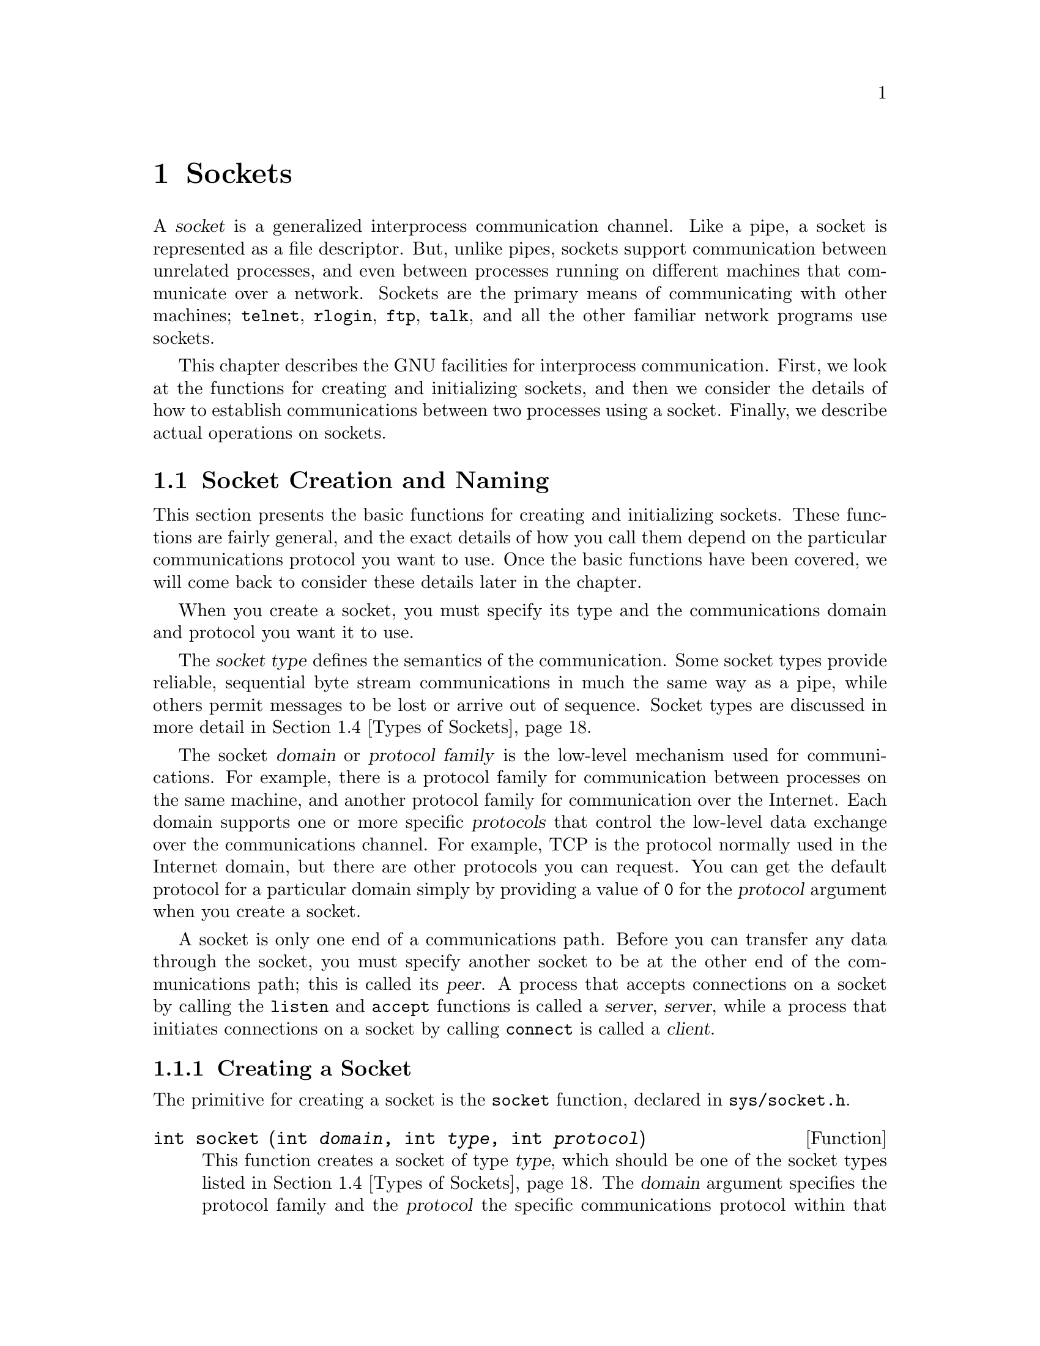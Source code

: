 @node Sockets, Low-Level Terminal Interface, Pipes and FIFOs, Top
@chapter Sockets

@cindex socket
@cindex interprocess communication, with sockets
A @dfn{socket} is a generalized interprocess communication channel.
Like a pipe, a socket is represented as a file descriptor.  But, unlike
pipes, sockets support communication between unrelated processes, and
even between processes running on different machines that communicate
over a network.  Sockets are the primary means of communicating with
other machines; @code{telnet}, @code{rlogin}, @code{ftp}, @code{talk},
and all the other familiar network programs use sockets.

This chapter describes the GNU facilities for interprocess
communication.  First, we look at the functions for creating and
initializing sockets, and then we consider the details of how to establish
communications between two processes using a socket.
Finally, we describe actual operations on sockets.

@menu
* Socket Creation and Naming::  Functions for creating and
                                 initializing sockets.
* Local Domain::		Details about the local (Unix) domain.
* Internet Domain::		Details about the Internet domain.
* Types of Sockets::		Different socket types have different
				 semantics for data transmission.
* Byte Stream Sockets::		Operations on sockets with connection
				  state.
* Datagram Socket Operations::	Operations on datagram sockets.
* Socket Options::		Miscellaneous low-level socket options.
@end menu


@node Socket Creation and Naming, Domains and Protocols,  , Sockets
@section Socket Creation and Naming

This section presents the basic functions for creating and initializing
sockets.  These functions are fairly general, and the exact details
of how you call them depend on the particular communications protocol
you want to use.  Once the basic functions have been covered, we will
come back to consider these details later in the chapter.

When you create a socket, you must specify its type and the
communications domain and protocol you want it to use.

@cindex socket type
@cindex type, of a socket
The @dfn{socket type} defines the semantics of the communication.
Some socket types provide reliable, sequential byte stream communications
in much the same way as a pipe, while others permit messages to be
lost or arrive out of sequence.  Socket types are discussed in more
detail in @ref{Types of Sockets}.

@cindex socket domain
@cindex domain, for socket
@cindex protocol family, for socket
@cindex socket protocol family
@cindex protocol, for socket
@cindex socket protocol
The socket @dfn{domain} or @dfn{protocol family} is the low-level
mechanism used for communications.  For example, there is a protocol
family for communication between processes on the same machine, and
another protocol family for communication over the Internet.  Each
domain supports one or more specific @dfn{protocols} that control the
low-level data exchange over the communications channel.  For example,
TCP is the protocol normally used in the Internet domain, but there are
other protocols you can request.  You can get the default protocol for
a particular domain simply by providing a value of @code{0} for the
@var{protocol} argument when you create a socket.

@cindex peer socket
@cindex server socket
@cindex client socket
A socket is only one end of a communications path.  Before you can
transfer any data through the socket, you must specify another socket to
be at the other end of the communications path; this is called its
@dfn{peer}.  A process that accepts connections on a socket by calling
the @code{listen} and @code{accept} functions is called a @dfn{server},
@dfn{server}, while a process that initiates connections on a socket
by calling @code{connect} is called a @dfn{client}.

@menu
* Creating a Socket::           How to open a socket.
* Closing a Socket::            How to close a socket.
* Socket Naming::               You must associate a name with a socket
				 before it can receive data.
* Socket Pairs::                These are created like pipes.
@end menu

@node Creating a Socket, Closing a Socket,  , Socket Creation and Naming
@subsection Creating a Socket
@cindex creating a socket
@cindex socket, creating
@cindex opening a socket

The primitive for creating a socket is the @code{socket} function,
declared in @file{sys/socket.h}.
@pindex sys/socket.h

@comment sys/socket.h
@comment BSD
@deftypefun int socket (int @var{domain}, int @var{type}, int @var{protocol})
This function creates a socket of type @var{type}, which should be one
of the socket types listed in @ref{Types of Sockets}.  The @var{domain}
argument specifies the protocol family and the @var{protocol} the
specific communications protocol within that family.  The specific values
you can provide for these arguments are discussed in the sections that
follow.

The return value from @code{socket} is the file descriptor for the new
socket, or @code{-1} in case of error.  The following @code{errno} error
conditions are defined for this function:

@table @code
@item EPROTONOSUPPORT
The @var{protocol} or @var{type} is not supported by the communications
protocol family @var{domain}.

@item EMFILE
The process already has too many file descriptors open.

@item ENFILE
The system already has too many file descriptors open.

@item EACCESS
The process does not have privilege to create a socket of the specified
@var{type} or @var{protocol}.

@item ENOBUFS
The system ran out of internal buffer space.
@end table

The file descriptor returned by the @code{socket} function supports both
read and write operations.  But, like pipes, sockets do not support file
positioning operations.
@end deftypefun

For examples of how to call the @code{socket} function, 
see @ref{The Local Domain} or @ref{Internet Socket Example}.


@node Closing a Socket, Socket Naming, Creating a Socket, Socket Creation and Naming
@subsection Closing a Socket
@cindex socket, closing
@cindex closing a socket
@cindex shutting down a socket

When you are finished using a socket, you can simply close its
file descriptor with @code{close}; see @ref{Opening and Closing Files}.
If there is still data waiting to be transmitted over the connection,
normally @code{close} tries to complete this transmission.  You
can control this behavior using the @code{SO_LINGER} socket option to
specify a timeout period; see @ref{Socket Options}.

You can also disable only read or only write operations on a socket by
calling @code{shutdown}.  This function is declared in
@file{sys/socket.h}.
@pindex sys/socket.h

@comment sys/socket.h
@comment BSD
@deftypefun int shutdown (int @var{filedes}, int @var{how})
The @code{shutdown} function shuts down communications over the socket 
@var{filedes}.  The @var{how} argument specifies what action to perform:

@table @code
@item 0
Disable further receive operations on this socket.

@item 1
Disable further send operations on this socket.

@item 2
Disable both receive and send operations.
@end table

The return value is @code{0} on success and @code{-1} on failure.  The
following @code{errno} error conditions are defined for this function:

@table @code
@item EBADF
The @var{filedes} is not a valid file descriptor.

@item ENOTSOCK
The @var{filedes} is not a socket.

@item ENOTCONN
The @var{filedes} is not connected.
@end table
@end deftypefun


@node Socket Naming, Socket Pairs, Closing a Socket, Socket Creation and Naming
@subsection Socket Naming

@cindex binding a name to a socket
@cindex socket name binding
When a socket is created with the @code{socket} function, it initially
has no name assigned to it.  If you want other processes to be able to
establish a connection to this socket, you must assign it a name.  This
process is called @dfn{binding} the name to the socket, and is performed
with the @code{bind} function.

Only sockets belonging to server processes need to be named.  You can
also call @code{bind} to establish the name of the socket on the client
side, but this is optional and usually pointless; a name is assigned
automatically when you connect to a server if you don't specify one
yourself.

The details of how sockets are named vary depending on the particular
domain of the socket.  @xref{Local Domain}, or @ref{Internet Domain},
for specific information.

Here are descriptions of the functions for setting or examining
the name of a socket.  The prototypes for these functions are in the
header file @file{sys/socket.h}.  For examples of how to use them,
see @ref{Local Domain} or @ref{Internet Socket Example}.
@pindex sys/socket.h

@comment sys/socket.h
@comment BSD
@deftypefun int bind (int @var{filedes}, struct sockaddr *@var{addr}, size_t @var{length})
The @code{bind} function assigns a name to the socket @var{filedes}.  The
@var{addr} and @var{length} arguments specify the name; the format of this
information depends on the socket domain.

The return value is @code{0} on success and @code{-1} on failure.  The
following @code{errno} error conditions are defined for this function:

@table @code
@item EBADF
The @var{filedes} argument is not a valid file descriptor.

@item ENOTSOCK
The @var{filedes} argument is not a socket.

@item EADDRNOTAVAIL
The specified address is not available on this machine.

@item EADDRINUSE
Some other socket is already using the specified address.

@item EINVAL
The @var{filedes} has already been bound to a name.

@item EACCESS
You do not have permission to access the requested address.
@end table

Additional conditions may be possible depending on the particular domain
of the socket.
@end deftypefun

@comment sys/socket.h
@comment BSD
@deftypefun int getsockname (int @var{filedes}, struct sockaddr *@var{addr}, size_t *@var{length_ptr})
The @code{getsockname} information returns information about the name
of the socket @var{filedes} in the locations specified by the @var{addr} 
and @var{length_ptr} arguments.  Note that the @var{length_ptr} is a pointer;
you should initialize it to be the allocation size of @var{addr}, and on
return it contains the actual size of the name.  Again, the format of the
information depends on the socket domain.  For a given domain, the length 
of the information is fixed, so normally an application program knows 
exactly how much space is needed.

The return value is @code{0} on success and @code{-1} on error.  The
following @code{errno} error conditions are defined for this function:

@table @code
@item EBADF
The @var{filedes} argument is not a valid file descriptor.

@item ENOTSOCK
The @var{filedes} argument is not a socket.

@item ENOBUFS
There are not enough internal buffers available for the operation.
@end table
@end deftypefun

@comment sys/socket.h
@comment BSD
@deftp {struct Type} sockaddr
Since the format of socket addresses varies depending on the domain of
the socket, the functions that deal with socket names treat them as a
byte vector prefixed with a code that identifies the format of the data
which follows.  In the function prototypes, this is declared as a
@code{struct sockaddr *}, but in actual practice there is a separate
@code{struct} type for each address family.  You just cast the pointer
as necessary.

The basic @code{struct sockaddr} type has the following members:

@table @code
@item unsigned short int sa_family
This is the socket address family, and identifies the format of the
data which follows.

@item char sa_data[14]
This is the actual socket address data.  
@end table
@end deftp

You can use these symbolic constants to identify the address family:

@comment sys/socket.h
@comment BSD
@deftypevr Macro int AF_UNSPEC
This is the unspecified address family.
@end deftypevr

@comment sys/socket.h
@comment GNU
@deftypevr Macro int AF_LOCAL
This is the address family for sockets in the local domain.  @xref{The
Local Domain}.

@strong{Incomplete:}  This isn't actually in the header file yet!!!
@end deftypevr

@comment sys/socket.h
@comment BSD
@deftypevr Macro int AF_UNIX
This is a synonym for @code{AF_LOCAL}.
@end deftypevr

@comment sys/socket.h
@comment BSD
@deftypevr Macro int AF_INET
This is the address family for sockets in the Internet domain.
@xref{Internet Domain}.
@end deftypevr

@strong{Incomplete:}  There are a bunch more of these.


@node Socket Pairs,  , Socket Naming, Socket Creation and Naming
@subsection Socket Pairs
@cindex creating a socket pair
@cindex socket pair
@cindex opening a socket pair

A @dfn{socket pair} consists of a pair of connected (but unnamed)
sockets.  It is very similar to a pipe and is used in much the same way.
Socket pairs are created with the @code{socketpair} function, declared
in @file{sys/socket.h}.  (Compare this function with the @code{pipe}
function; see @ref{Creating a Pipe}.)
@pindex sys/socket.h

@comment sys/socket.h
@comment BSD
@deftypefun int socketpair (int @var{domain}, int @var{type}, int @var{protocol}, int @var{filedes}@t{[2]})
This function creates a socket pair, returning the file descriptors in
@code{@var{filedes}[0]} and @code{@var{filedes}@t{[1]}}.  The socket pair
is a full-duplex communications channel, so that both reading and writing
may be performed at either end.

The @var{domain}, @var{type}, and @var{protocol} are interpreted as for
the @code{socket} function.  The @var{type} should be one of the socket
types listed in @ref{Types of Sockets}.  The @var{domain} argument
specifies the protocol family and the @var{protocol} the specific
communications protocol within that family.  These are discussed in
the sections that follow.

The @code{socketpair} function returns @code{0} on success and @code{-1}
on failure.  The following @code{errno} error conditions are defined
for this function:

@table @code
@item EMFILE
The process has too many file descriptors open.

@item EAFNOSUPPORT
The specified address family is not supported.

@item EPROTONOSUPPORT
The specified protocol is not supported.

@item EOPNOTSUPP
The specified protocol does not support the creation of socket pairs.
@end table

@strong{Incomplete:}  The BSD manual says socket pairs are only supported
in the local domain.  Is this true of the GNU system also?
@end deftypefun


@node Local Domain, Internet Domain, Domains and Protocols, Sockets
@section The Local Domain
@cindex local domain, for sockets

This section describes the details of the local domain, @code{PF_LOCAL}.

In the local domain, socket names are file names.  This allows processes
on hosts that share a common file system to communicate.  You can
specify any file name you want as the name of the socket, but you must
have write permission on the directory containing the file.  It's
typical to put these files in the @file{/tmp} directory.

@strong{Incomplete:}  Can you fiddle with file protections to restrict
access to the socket?

To create a socket in the local domain, use the macro @code{PF_LOCAL}
as the @var{domain} argument to @code{socket} or @code{socketpair}.
This macro is defined in @file{sys/socket.h}.
@pindex sys/socket.h

@comment sys/socket.h
@comment GNU
@deftypevr Macro int PF_LOCAL
This is the domain local to the host machine.

@strong{Incomplete:}  This isn't actually in the header file yet!!!
@end deftypevr

@comment sys/socket.h
@comment BSD
@deftypevr Macro int PF_UNIX
This is a synonym for @code{PF_LOCAL}.
@end deftypevr

The structure for specifying socket names in the local domain is
defined in the header file @file{sys/un.h}:
@pindex sys/un.h

@comment sys/un.h
@comment BSD
@deftp {struct Type} sockaddr_un
This structure is used to specify local domain socket addresses.  It has
the following members:

@table @code
@item short int sun_family
This identifies the address family or format of the socket address.  You
should assign a value of @code{AF_LOCAL} (or @code{AF_UNIX}) to this
member.  @xref{Socket Naming}.

@item char sun_path[108]
This is the file name to use.

@strong{Incomplete:}  Why is 108 a magic number?  RMS suggests making
this a zero-length array and tweaking the example following to use
@code{alloca} to allocate an appropriate amount of storage based on
the length of the filename.
@end table
@end deftp

The @var{length} parameter associated with socket names in the local
domain is computed as the sum of the size of the address family
component of the address structure, and the string length (@emph{not}
the allocation size!) of the file name string.

After you close a socket in the local domain, you should delete its name
from the file system.  Use @code{unlink} or @code{remove} to do this;
see @ref{Deleting Files}.  All socket names are deletd automatically
when the system is rebooted.

The local domain supports just one protocol, which is protocol number
@code{0}.

Here is an example showing how to create and name a socket in the local
domain.

@comment This example is from lsockserver.c.
@example
#include <sys/socket.h>
#include <stdio.h>
#include <sys/un.h>
#include <errno.h>
#include <stdlib.h>

int 
make_named_socket (const char *filename)
@{
  struct sockaddr_un name;
  int sock, status;
  size_t size;

  /* @r{Create the socket.} */
  
  sock = socket (PF_UNIX, SOCK_DGRAM, 0);
  if (sock < 0) @{
    perror ("socket");
    exit (EXIT_FAILURE);
  @}

  /* @r{Bind a name to the socket.} */

  name.sun_family = AF_LOCAL;
  strcpy (name.sun_path, filename);
  size = strlen (name.sun_path) + sizeof (name.sun_family);
  status = bind (sock, (struct sockaddr *)&name, size);
  if (size < 0) @{
    perror ("bind");
    exit (EXIT_FAILURE);
  @}

  return sock;
@}
@end example

@node Internet Domain, Types of Sockets, Local Domain, Sockets
@section The Internet Domain
@cindex Internet domain, for sockets

This section describes the details the protocols and socket naming
conventions used in the Internet domain, @code{PF_INET}.

To create a socket in the Internet domain, use the macro @code{PF_INET}
as the @var{domain} argument to @code{socket} or @code{socketpair}.
This macro is defined in @file{sys/socket.h}.
@pindex sys/socket.h

@comment sys/socket.h
@comment BSD
@deftypevr Macro int PF_INET
This is the Internet protocol (IP) family.
@end deftypevr

Establishing a socket connection in the Internet domain is more
complicated than doing so in the local domain.  You must do these
four things:

@itemize @bullet
@item
You must chose a communications protocol.  @xref{Protocols Database}.

@item
You must determine the address of the machine you want to connect to.
Internet addresses can be specified in several ways; these are discussed
in @ref{Internet Socket Naming}, @ref{Internet Host Addresses}, and
@ref{Hosts Database}.

@item
You must determine a port number for the server.  This is discussed in
@ref{Services Database}.

@item
You must ensure that the address and port number are represented in a
canonical format called @dfn{network byte order}.  @xref{Byte Order
Conversion}, for information about this.
@end itemize


@menu
* Protocols Database::          Selecting a communications protocol.
* Internet Socket Naming::      How socket names are specified in the
                                 Internet domain.
* Internet Host Addresses::     Hosts are assigned addresses that are
                                 numbers. 
* Hosts Database::              A host may also have a symbolic host name.
* Services Database::           Ports may also have symbolic names.
* Networks Database::           There is also a database for network names.
* Byte Order Conversion::       Different hosts may use different byte
                                 ordering conventions; you need to
                                 canonicalize host address and port
                                 numbers. 
* Internet Socket Example::     Putting it all together.
@end menu




@node Protocols Database, Internet Socket Naming,  , Internet Domain
@subsection Protocols Database
@cindex protocols database

The communications protocol used with a socket controls low-level
details of how data is exchanged.  For example, the protocol implements
things like checksums to detect errors in transmissions, and routing
instructions for messages.  Normal user programs have little reason to
mess with these details directly.

@cindex TCP (Internet protocol)
The default communications protocol for the Internet domain is TCP
(``transmission control protocol'').  This is adequate for just about
all normal purposes.  Unless you are trying to do something really
wizardly, just specify the default protocol @code{0} when you create the
socket, and don't bother with the rest of this section.  The other
protocols include things like IP, which is a lower-level interface, and
ICMP, which is used for error reporting.

@pindex /etc/protocols
Internet protocols are generally specified by a name instead of a
number.  The network protocols that a host knows about are stored in a
database.  This is usually either derived from the file
@file{/etc/protocols}, or it may be an equivalent provided by a name
server.  You look up the protocol number associated with a named
protocol in the database using the @code{getprotobyname} function.

Here are detailed descriptions of the utilities for accessing the
protocols database.  These are declared in @file{netdb.h}.
@pindex netdb.h

@comment netdb.h
@comment BSD
@deftp {struct Type} protoent
This data type is used to represent entries in the network protocols
database.  It has the following members:

@table @code
@item char *p_name
This is the official name of the protocol.

@item char **p_aliases
These are alternate names for the protocol, specified as an array of
strings.  The last element of the array is a null pointer.

@item int p_proto
This is the protocol number; use this member as the @var{protocol}
argument to @code{socket}.
@end table
@end deftp

You can use @code{getprotobyname} and @code{getprotobynumber} to search
the protocols database for a specific protocol.  The information is
returned in a statically-allocated structure; you must copy the
information if you need to save it across calls.

@comment netdb.h
@comment BSD
@deftypefun {struct protoent *} getprotobyname (const char *@var{name})
The @code{getprotobyname} function returns information about the network
protocol named @var{name}.  If the lookup fails, a null pointer is
returned.
@end deftypefun

@comment netdb.h
@comment BSD
@deftypefun {struct protoent *} getprotobynumber (int @var{protocol})
The @code{getprotobynumber} function returns information about the
network protocol with number @var{protocol}.  If the lookup fails, a
null pointer is returned.
@end deftypefun

You can also scan the whole protocols database one protocol at a time by
using @code{setprotoent}, @code{getprotoent}, and @code{endprotoent}.
Be careful in using these functions, because they are not reentrant.

@strong{Incomplete:}  I don't understand what the @var{stayopen}
flag really does.

@comment netdb.h
@comment BSD
@deftypefun void setprotoent (int @var{stayopen})
This function opens and rewinds the protocols database.  If the
@var{stayopen} argument is true, the database stays open after calls to
@code{getprotobyname} or @code{getprotobynumber}.
@end deftypefun

@comment netdb.h
@comment BSD
@deftypefun {struct protoent *} getprotoent (void)
This function returns the next entry in the protocols database.  A null
pointer is returned if there are no more entries.
@end deftypefun

@comment netdb.h
@comment BSD
@deftypefun void endprotoent (void)
This function closes the protocols database.
@end deftypefun


@node Internet Socket Naming, Internet Host Addresses, Protocols Database, Internet Domain
@subsection Internet Socket Naming

In the Internet domain, socket names are a triple consisting of a
protocol, a host address, and a port on that host.  The protocol is not
usually considered part of the name, and you specify it when creating
the socket rather than when you specify the rest of the name.  However,
it is part of the name in the sense that different different protocols
can use the same port numbers without colliding, and you have to be
careful to use the right protocol that the server is expecting.

The data type for representing socket addresses in the Internet domain
is defined in the header file @file{netinet/in.h}.
@pindex netinet/in.h

@comment netinet/in.h
@comment BSD
@deftp {struct Type} sockaddr_in
This is the data type used to represent socket addresses in the
Internet domain.  It has the following members:

@table @code
@item short int sin_family
This identifies the address family or format of the socket address.  You
should store the value of @code{AF_INET} in this member.  @xref{Socket Naming}.

@item unsigned short int sin_port
This is the port number.  @xref{Services Database}, for information about
what to put in this member.

@item struct in_addr sin_addr
This is the Internet address of the host machine.  @xref{Internet Host
Addresses}, and @ref{Hosts Database}, for information about how to
get a value to store here.
@end table
@end deftp

The @var{length} parameter associated with socket names in the Internet
domain is computed as @code{sizeof (struct sockaddr_in)}.


@node Internet Host Addresses, Hosts Database, Internet Socket Naming, Internet Domain
@subsection Internet Host Addresses

@cindex host address, Internet
@cindex Internet host address
The first step in building a socket name in the Internet domain is
determining the @dfn{host address}.  This is an identifier that
uniquely identifies a particular machine on the Internet.

Host addresses are represented internally as @code{struct in_addr}
objects, although in some situations an @code{unsigned long int} is also
used.  Unfortunately, the interfaces to the various functions for
manipulating addresses are not at all consistent about this.  You
can use @code{memcpy} to convert between the two representations, like
this:

@example
struct in_addr result;
unsigned long int source;
...
memcpy (&result, &source, sizeof (unsigned long int));
@end example

Externally, host addresses are specified as strings like
@samp{128.52.46.32}.  A machine normally also has a @dfn{host name} that is
a string; for example, @samp{churchy.gnu.ai.mit.edu}.  This section
discusses the numeric form of host addresses only.  To map a host name
onto an address, you need to call @code{gethostbyname}; this function is
discussed in @ref{Hosts Database}.

@cindex network number
@cindex local network address number
An Internet host address is a number containing of four bytes of data,
and consists of a @dfn{network number} and a @dfn{local network address
number} within that network.  Network numbers are registered with the
Network Information Center (NIC), and are divided into three
classes---A, B, and C.  The local network address numbers of individual
machines are registered with the administrator of the particular
network.

Class A networks have single-byte numbers in the range 0 to 127.  There
are only a small number of Class A networks, but they can each support a
very large number of hosts.  Medium-sized Class B networks have two-byte
numbers, with the first byte in the range 128 to 191.  Class C networks
are the smallest; they have three-byte numbers, with the first byte in
the range 192-255.  Thus, the first 1, 2, or 3 bytes of an Internet
address specifies a network.  The remaining bytes of the Internet
address specify the address within that network.

The Class A network 0 is reserved for broadcast to all networks.  In
addition, the host number 0 within each network is reserved for broadcast 
to all hosts in that network.

The Class A network 127 is reserved for loopback; you can always use
the Internet address @samp{127.0.0.1} to refer to the host machine.

Since a single machine can be a member of multiple networks, it can have
multiple Internet host addresses.  However, there is never supposed
to be more than one machine with the same host address.

@cindex standard dot notation, for Internet addresses
@cindex dot notation, for Internet addresses
There are four forms of the @dfn{standard numbers-and-dots notation} for
Internet addresses:

@table @code
@item @var{a}.@var{b}.@var{c}.@var{d}
This specifies all four bytes of the address individually.

@item @var{a}.@var{b}.@var{c}
The last part of the address, @var{c}, is interpreted as a 2-byte quantity.
This is useful for specifying host addresses in a Class B network with
network address number @code{@var{a}.@var{b}}.

@item @var{a}.@var{b}
The last part of the address, @var{c}, is interpreted as a 3-byte quantity.
This is useful for specifying host addresses in a Class A network with
network address number @var{a}.

@item @var{a}
If only one part is given, this corresponds directly to the host address
number.
@end table

Within each part of the address, the usual C conventions for specifying
the radix apply.  In other words, a leading @samp{0x} or @samp{0X} implies
hexadecimal radix; a leading @samp{0} implies octal; and otherwise decimal
radix is assumed.

The following basic definitions for Internet addresses appear in the
header file @file{netinet/in.h}:
@pindex netinet/in.h

@comment netinet/in.h
@comment BSD
@deftp {struct Type} in_addr
This is the data type representing an Internet host address.  You can
convert this structure type to a @code{unsigned long int} to get the
host address number.
@end deftp

@comment netinet/in.h
@comment BSD
@deftypevr Macro {unsigned long int} INADDR_ANY
This constant can be used instead of the address of the machine your are
running on; it says that any of the host addresses of the machine the
program is running on may be used by connection requests.  This special
constant saves you the trouble of looking up the address of your own
computer.
@end deftypevr

These additional functions for manipulating Internet addresses are
declared in @file{arpa/inet.h}:
@pindex arpa/inet.h

@comment arpa/inet.h
@comment BSD
@deftypefun {unsigned long int} inet_addr (const char *@var{name})
This function converts the address @var{name} from the standard
numbers-and-dots notation into a host address number.
@end deftypefun

@comment arpa/inet.h
@comment BSD
@deftypefun {unsigned long int} inet_network (const char *@var{name})
This function extracts the network address number from the address 
@var{name}, which is given in the standard numbers-and-dots notation.
@end deftypefun

@comment arpa/inet.h
@comment BSD
@deftypefun {char *} inet_ntoa (struct in_addr @var{addr})
This function converts the Internet address @var{addr} to a string in
the standard numbers-and-dots notation.  The return value is a pointer
into a statically-allocated buffer; this can be overwritten on
subsequent calls, so you should copy the data if you need to save it.
@end deftypefun

@comment arpa/inet.h
@comment BSD
@deftypefun {struct in_addr} inet_makeaddr (int @var{net}, int @var{lna})
This function makes an Internet host address by combining the 
network number @var{net} with the local network address number @var{lna}.
@end deftypefun

@comment arpa/inet.h
@comment BSD
@deftypefun int inet_lnaof (struct in_addr @var{addr})
This function returns the local network address number part of the Internet
host address @var{addr}.
@end deftypefun

@comment arpa/inet.h
@comment BSD
@deftypefun int inet_netof (struct in_addr @var{addr})
This function returns the network address number part of the Internet host
address @var{addr}.
@end deftypefun

All of the functions listed in this section represent Internet addresses
in network byte order, and network numbers and local network address
numbers in host byte order.  @xref{Byte Order Conversion}.


@node Hosts Database, Services Database, Internet Host Addresses, Internet Domain
@subsection Hosts Database
@cindex hosts database
@cindex converting host name to address
@cindex converting host address to name

Besides the standard numbers-and-dots notation for Internet addresses,
you can also refer to a host by a symbolic name.  The advantage of a
symbolic name is that it is usually easier to remember.  For example,
the machine with Internet address @samp{128.52.46.32} is also known as
@samp{churchy.gnu.ai.mit.edu}; and other machines in the @samp{gnu.ai.mit.edu}
domeain can reference it simply as @samp{churchy}.

@pindex /etc/hosts
Internally, the system uses a database to keep track of the mapping
between host names and host numbers.  This database is usually either
the file @file{/etc/hosts} or an equivalent provided by a name server.
The functions and other symbols for accessing this database are declared
in @file{netdb.h}.
@pindex netdb.h

@comment netdb.h
@comment BSD
@deftp {struct Type} hostent
This data type is used to represent an entry in the hosts database.  It
has the following members:

@table @code
@item char *h_name
This is the ``official'' name of the host.

@item char **h_aliases
These are alternative names for the host, represented as a null-terminated
vector of strings.

@item int h_addrtype
This is the host address type; its value is always @code{AF_INET}.
@xref{Socket Naming}.

@item int h_length
This is the length, in bytes, of each address.

@item char **h_addr_list
This is the vector of addresses for the host.  (Recall that the host
might be connected to multiple networks and have different addresses on
each one.)  The vector is terminated by a null pointer.

@item char *h_addr
This is a synonym for @code{h_addr_list[0]}; in other words, it is the
first host address.
@end table
@end deftp

As far as the host database is concerned, each address is just a block
of memory @code{h_length} bytes long.  But in other contexts there is an
implicit assumption that you can convert this to a @code{struct in_addr} or
a @code{unsigned long int}.  Host addresses in a @code{struct hostent}
structure are always given in network byte order; see @ref{Byte Order
Conversion}.

You can use @code{gethostbyname} or @code{gethostbyaddr} to search the
hosts database for information about a particular host.  The information
is returned in a statically-allocated structure; you must copy the
information if you need to save it across calls.

@comment netdb.h
@comment BSD
@deftypefun {struct hostent *} gethostbyname (const char *@var{name})
The @code{gethostbyname} function returns information about the host
named @var{name}.  If the lookup fails, a null pointer is returned.
@end deftypefun

@comment netdb.h
@comment BSD
@deftypefun {struct hostent *} gethostbyaddr (const char *@var{addr}, int @var{length}, int @var{type})
The @code{gethostbyaddr} function returns information about the host
with Internet address @var{addr}.  The @var{length} argument is the size
(in bytes) of the @var{addr}.  The @var{type} is the type of the
address; for an Internet address, specify a value of @code{AF_INET}.

If the lookup fails, a null pointer is returned.
@end deftypefun

@vindex h_errno
If the name lookup by @code{gethostbyname} or @code{gethostbyaddr}
fails, you can get more information about the specific error code by
looking at the value of the variable @code{h_errno}.  If your program
uses this variable, you need to declare it like this:

@example
extern int h_errno;
@end example

The value of @code{h_errno} can be one of the following symbolic constants:

@comment netdb.h
@comment BSD
@deftypevr Macro int HOST_NOT_FOUND
No such host is known.
@end deftypevr

@comment netdb.h
@comment BSD
@deftypevr Macro int TRY_AGAIN
This condition happens when the name server could not be contacted.
If you trying again later, the request may succeed.
@end deftypevr

@comment netdb.h
@comment BSD 
@deftypevr Macro int NO_RECOVERY 
A non-recoverable error occurred.
@end deftypevr

@comment netdb.h
@comment BSD
@deftypevr Macro int NO_ADDRESS
The host database contains an entry for the name, but it doesn't have an
associated Internet address.
@end deftypevr

@strong{Incomplete:} Is there some similar error-reporting mechanism
for the other server-based databases?  

You can also scan the entire hosts database one entry at a time using
@code{sethostent}, @code{gethostent}, and @code{endhostent}.  Be careful
in using these functions, because they are not reentrant.

@comment netdb.h
@comment BSD
@deftypefun void sethostent (int @var{stayopen})
This function opens and rewinds the hosts database.  If the
@var{stayopen} argument is true, the database stays open after calls to
@code{gethostbyname} or @code{gethostbyaddr}.
@end deftypefun

@comment netdb.h
@comment BSD
@deftypefun {struct hostent *} gethostent (void)
This function returns the next entry in the hosts database.  A null
pointer is returned if there are no more entries.
@end deftypefun

@comment netdb.h
@comment BSD
@deftypefun void endhostent (void)
This function closes the hosts database.
@end deftypefun


@node Services Database, Networks Database, Hosts Database, Internet Domain
@subsection Services Database
@cindex services database
@cindex converting service name to port number
@cindex converting port number to service name

Once you have figured out the address of the host you wish to talk to,
the next step is to figure out which specific port on that machine to
use.

Port numbers less than 1024 are reserved for ``well-known'' services,
such as the servers for @code{finger} and @code{telnet}.  Again, there
is a database that keeps track of these, and you can use the
@code{getservbyname} function to map a service name onto a port number.

Typically, only privileged system-level processes that are run
automatically are registered in the services database.  If you are
writing your own user-level server, you can simply choose an arbitrary
port number greater than or equal to 1024 for it to accept connections
on.  Avoiding conflicts with servers being run by other users is up to you.

There aren't any built-in protection mechanisms for controlling
access to ports; any process on any machine can make a connection to
your server.  If you want to restrict access to your server, you
should have it examine the addresses associated with connection requests
or implement some other handshaking or identification protocol.

@pindex /etc/services
The database that keeps track of ``well-known'' services is usually
either the file @file{/etc/services} or an equivalent from a name server.
You can use these utilities, declared in @file{netdb.h}, to access
the services database.
@pindex netdb.h

@comment netdb.h
@comment BSD
@deftp {struct Type} servent
This data type holds information about entries from the services database.
It has the following members:

@table @code
@item char *s_name
This is the ``official'' name of the service.

@item char **s_aliases
These are alternate names for the service, represented as an array of
strings.  A null pointer terminates the array.

@item int s_port
This is the port number for the service.  Port numbers are given in
network byte order; see @ref{Byte Order Conversion}.

@item char *s_proto
This is the name of the protocol to use with this service.
@xref{Protocols Database}.
@end table
@end deftp

To get information about a particular service, use the
@code{getservbyname} or @code{getservbyport} functions.  The information
is returned in a statically-allocated structure; you must copy the
information if you need to save it across calls.

@comment netdb.h
@comment BSD
@deftypefun {struct servent *} getservbyname (const char *@var{name}, const char *@var{proto})
The @code{getservbyname} function returns information about the service
named @var{name} using protocol @var{proto}.  If the lookup fails, a
null pointer is returned.
@end deftypefun

@comment netdb.h
@comment BSD
@deftypefun {struct servent *} getservbyport (int @var{port}, const char *@var{proto})
The @code{getservbyport} function returns information about the service
at port @var{port} using protocol @var{proto}.  If the lookup fails, a
null pointer is returned.
@end deftypefun

You can also scan the services database using @code{setservent},
@code{getservent}, and @code{endservent}.  Be careful in using these
functions, because they are not reentrant.

@comment netdb.h
@comment BSD
@deftypefun void setservent (int @var{stayopen})
This function opens and rewinds the services database.  If the
@var{stayopen} argument is true, the database stays open after calls to
@code{getservbyname} or @code{getservbyport}.
@end deftypefun

@comment netdb.h
@comment BSD
@deftypefun {struct servent *} getservent (void)
This function returns the next entry in the services database.  A null
pointer is returned if there are no more entries.
@end deftypefun

@comment netdb.h
@comment BSD
@deftypefun void endservent (void)
This function closes the services database.
@end deftypefun


@node Networks Database, Byte Order Conversion, Services Database, Internet Domain
@subsection Networks Database
@cindex networks database
@cindex converting network number to network name
@cindex converting network name to network number

@pindex /etc/networks
There is also a database that keeps track of all the known networks.
This is usually either the file @file{/etc/networks} or an equivalent
from a name server.  You usually don't have to worry about the networks
database to write a program that uses sockets; the information is
presented here for completeness only.

The following utilities for accessing the networks database are declared
in @file{netdb.h}.  
@pindex netdb.h

@comment netdb.h
@comment BSD
@deftp {struct Type} netent
This data type is used to represent information about entries in the
networks database.  It has the following members:

@table @code
@item char *n_name
This is the ``official'' name of the network.

@item char **n_aliases
These are alternative names for the network, represented as a vector
of strings.  A null pointer terminates the array.

@item int n_addrtype
This is the type of the network number; this is always equal to
@code{AF_INET} for Internet networks.

@item unsigned long int n_net
This is the network number.  Network numbers are returned in host
byte order; see @ref{Byte Order Conversion}.
@end table
@end deftp

Use the @code{getnetbyname} or @code{getnetbyaddr} functions to search
the networks database for information about a specific network.  The
information is returned in a statically-allocated structure; you must
copy the information if you need to save it.

@comment netdb.h
@comment BSD
@deftypefun {struct netent *} getnetbyname (const char *@var{name})
The @code{getnetbyname} function returns information about the network
named @var{name}.  If the lookup fails, a null pointer is returned.
@end deftypefun

@comment netdb.h
@comment BSD
@deftypefun {struct netent *} getnetbyaddr (long @var{net}, int @var{type})
The @code{getnetbyaddr} function returns information about the network
of type @var{type} with number @var{net}.  You should specify a value of
@code{AF_INET} for the @var{type} argument for Internet networks.  

If the lookup fails, a null pointer is returned.
@end deftypefun

You can also scan the networks database using @code{setnetent},
@code{getnetent}, and @code{endnetent}.  Be careful in using these
functions, because they are not reentrant.

@comment netdb.h
@comment BSD
@deftypefun void setnetent (int @var{stayopen})
This function opens and rewinds the networks database.  If the
@var{stayopen} argument is true, the database stays open after calls to
@code{getnetbyname} or @code{getnetbyaddr}.
@end deftypefun

@comment netdb.h
@comment BSD
@deftypefun {struct netent *} getnetent (void)
This function returns the next entry in the networks database.  A null
pointer is returned if there are no more entries.
@end deftypefun

@comment netdb.h
@comment BSD
@deftypefun void endnetent (void)
This function closes the networks database.
@end deftypefun


@node Byte Order Conversion, Internet Socket Example, Networks Database, Internet Domain
@subsection Byte Order Conversion
@cindex byte order conversion, for socket
@cindex converting byte order

@cindex network byte order
Finally, there is one more wrinkle: different kinds of computers use
different conventions for the ordering of bytes within a word.  Some
computers put the most significant byte within a word first (this is
called ``big-endian'' order), and others put it last (``little-endian''
order).  In a networked environment, it's possible that the two ends of
a socket connection may be running on different machines that use
different byte-ordering conventions.  In order to prevent confusion,
everyone must use a canonical byte ordering for data transmitted over
the network.  This is referred to as the @dfn{network byte order}.

When establishing an Internet socket connection, you must make sure that
the byte ordering of the data in the @code{sin_port} and @code{sin_addr}
members of the @code{sockaddr_in} structure are represented in the
network byte order.  If you are encoding integer data in the messages
sent through the socket, you should convert this to network byte order
too.  If you don't do this, your program may fail when running on or
talking to other kinds of machines.

If you use @code{getservbyname} and @code{gethostbyname} or
@code{inet_addr} to get the port number and host address, the values are
already in the network byte order, and you can copy them directly into
the @code{sockaddr_in} structure.

Otherwise, you have to convert the values explicitly.  Use
@code{htons} and @code{ntohs} to convert values for the @code{sin_port}
member.  Use @code{htonl} and @code{ntohl} to convert values for the
@code{sin_addr} member.  (Remember, @code{struct in_addr} is equivalent
to @code{unsigned long int}.)  These functions are declared in
@file{netinet/in.h}.
@pindex netinet/in.h

@comment netinet/in.h
@comment BSD
@deftypefun {unsigned short int} htons (unsigned short int @var{hostshort})
This function converts the @code{short} integer @var{hostshort} from
host byte order to network byte order.
@end deftypefun

@comment netinet/in.h
@comment BSD
@deftypefun {unsigned short int} ntohs (unsigned short int @var{netshort})
This function converts the @code{short} integer @var{netshort} from
network byte order to host byte order.
@end deftypefun

@comment netinet/in.h
@comment BSD
@deftypefun {unsigned long int} htonl (unsigned long int @var{hostlong})
This function converts the @code{long} integer @var{hostlong} from
host byte order to network byte order.
@end deftypefun

@comment netinet/in.h
@comment BSD
@deftypefun {unsigned long int} ntohl (unsigned long int @var{netlong})
This function converts the @code{long} integer @var{netlong} from
network byte order to host byte order.
@end deftypefun

@node Internet Socket Example,  , Byte Order Conversion, Internet Domain
@subsection Internet Socket Example

Here is an example showing how to create and name a socket in the
Internet domain.  Since the newly created socket exists on the local
machine that the program is running on, this example uses @code{INADDR_ANY}
as the host address.

@comment This example is from isockserver.c.
@example
#include <sys/socket.h>
#include <netdb.h>
#include <netinet/in.h>
#include <sys/types.h>
#include <stdio.h>
#include <errno.h>
#include <stdlib.h>

int 
make_socket (unsigned short int port)
@{
  int sock, status;
  struct sockaddr_in name;
  unsigned long int addr;

  /* @r{Create the socket.} */
  sock = socket (PF_INET, SOCK_STREAM, 0);
  if (sock < 0) @{
    perror ("socket");
    exit (EXIT_FAILURE);
  @}

  /* @r{Give the socket a name.} */
  name.sin_family = AF_INET;
  name.sin_port = htons (port);
  addr = htonl (INADDR_ANY);
  memcpy (&name.sin_addr, &addr, sizeof (addr));
  status = bind (sock, (struct sockaddr *)&name, sizeof (name));
  if (status < 0) @{
    perror ("bind");
    exit (EXIT_FAILURE);
  @}

  return sock;
@}
@end example

Here is another example, showing how you can fill in a @code{sockaddr_in}
structure, given a host name string and a port number:

@comment This example is from isockclient.c.
@example
void 
init_sockaddr (struct sockaddr_in *name, const char *hostname,
	                 unsigned short int port)
@{
  struct hostent *hostinfo;

  name->sin_family = AF_INET;
  name->sin_port = htons (PORT);
  hostinfo = gethostbyname (SERVERHOST);
  if (!hostinfo) @{
    fprintf (stderr, "Unknown host %s.\n", SERVERHOST);
    exit (EXIT_FAILURE);
  @}
  memcpy (&name->sin_addr, hostinfo->h_addr, sizeof (unsigned long int));
@}
@end example


@node Types of Sockets, Byte Stream Sockets, Internet Domain, Sockets
@section Types of Sockets

The GNU library includes support for several different kinds of sockets,
each with different characteristics.  This section describes the
supported socket types.  The symbolic constants listed here are
defined in @file{sys/socket.h}.
@pindex sys/socket.h

Each socket type has a number of attributes that characterize it.

@itemize @bullet
@cindex datagram
@item
Data may be organized as a byte stream, or as a @dfn{datagram} or
message packet.  In the latter case, record boundaries between
messages are preserved.

@item
The socket may maintain a connection to one particular peer socket, or
messages may be addressed individually.

@item
Lost messages or messages received with errors may be retransmitted
automatically, or simply ignored.  

@item
Messages may be guaranteed to arrive in sequence, or permitted to
arrive out of order or be duplicated.
@end itemize

@comment sys/socket.h
@comment BSD
@deftypevr Macro int SOCK_STREAM
The @code{SOCK_STREAM} socket type is similar to a pipe; it provides
a byte stream based communications channel with connection state
and reliable, sequential transmission of messages.

Operations on this type of stream are covered in detail in @ref{Byte
Stream Socket Operations}.
@end deftypevr

@comment sys/socket.h
@comment BSD
@deftypevr Macro int SOCK_DGRAM
The @code{SOCK_DGRAM} socket type is used for sending
individually-addressed datagrams.  That is, it has no connection state.
This kind of socket does not guarantee reliable or sequential
transmission of messages.  It is typically used in situations where it
is acceptible to simply resend the message if no response is seen in a
reasonable amount of time.

@ref{Datagram Socket Operations}, contains detailed information about
how to use sockets of this type.
@end deftypevr

@comment sys/socket.h
@comment BSD
@deftypevr Macro int SOCK_SEQPACKET
This is a socket type with connection state similar to
@code{SOCK_STREAM}, except that messages are sent as datagrams or
packets rather than as individual bytes.  A program that receives data
over a @code{SOCK_SEQPACKET} socket should be prepared to read the
entire message packet in a single call to @code{read}; if it only reads
part of the message, the remainder of the message is simply discarded
instead of being available for subsequent calls to @code{read}.

This socket type may not be supported by all protocols.
@end deftypevr

@comment sys/socket.h
@comment BSD
@deftypevr Macro int SOCK_RDM
This is a socket type without connection state similar to
@code{SOCK_DGRAM}, except that reliable delivery of datagrams is
guaranteed.  This socket type may not be supported by all protocols.
@end deftypevr

@comment sys/socket.h
@comment BSD
@deftypevr Macro int SOCK_RAW
This socket type provides access to internal network protocols and
interfaces.  Ordinary user programs usually have no need to use this
socket type.
@end deftypevr


@node Byte Stream Sockets, Datagram Socket Operations, Types of Sockets, Sockets
@section Byte Stream Socket Operations
@cindex byte stream socket

This section describes operations on sockets that have connection state, 
such as @code{SOCK_STREAM} and @code{SOCK_SEQPACKET} sockets.

@iftex
@itemize @bullet
@item
@ref{Initiating a Connection}, describes what the client program must
do to initiate a connection with a server.

@item
@ref{Accepting Connections}, describes what the server program must
do to wait for and act upon connection requests from clients.

@item
@ref{Transferring Data}, describes how data is transferred through the
connected socket.
@end itemize
@end iftex

@menu
* Initiating a Connection::       What the client program must do.
* Accepting Connections::         What the server program must do.
* Transferring Data::             How to send and receive data.
* Byte Stream Socket Example::    An example program: communications over a 
                                   byte stream socket in the Internet domain.
* Out-of-Band Data::              This is an advanced feature.
@end menu

@node Initiating a Connection
@subsection Initiating a Connection
@cindex connecting a socket
@cindex socket, connecting
@cindex socket, initiating a connection
@cindex socket, client actions

Before two processes can exchange data through a socket, they must
establish a connection.  One process acts as a server and waits for
connections; the other process acts as the client and initiates the
connection by calling the @code{connect} function.  Let's first consider
what the client program must do.

@comment sys/socket.h
@comment BSD
@deftypefun int connect (int @var{filedes}, struct sockaddr *@var{addr}, size_t @var{length})
The @code{connect} function initiates a connection from the socket with
file descriptor @var{filedes} to the socket whose address is specified
by the @var{addr} and @var{length} arguments.  (This socket is typically
on another machine, and it must be already set up as a server.)
@xref{Socket Naming}, for information about how these arguments are
interpreted.

Normally, @code{connect} blocks until the server has responded to the
request.  You can set nonblocking mode on the socket @var{filedes} to
change this.

The normal return value from @code{connect} is @code{0}.  If an error
occurs, @code{connect} returns @code{-1}.  The following @code{errno}
error conditions are defined for this function:

@table @code
@item EBADF
The socket @var{filedes} is not a valid file descriptor.

@item ENOTSOCK
The socket @var{filedes} is not a socket.

@item EADDRNOTAVAIL
The specified address is not available on the remote machine.

@item EAFNOSUPPORT
The address family of the @var{addr} is not supported by this socket.

@item EISCONN
The socket @var{filedes} is already connected.

@item ETIMEDOUT
The attempt to establish the connection timed out.

@item ECONNREFUSED
The server has actively refused to establish the connection.

@item ENETUNREACH
The network of the given @var{addr} isn't reachable from this host.

@item EADDRINUSE
The socket address of the given @var{addr} is already in use.

@item EINPROGRESS
The socket @var{filedes} is non-blocking and the connection could not be
established immediately.

@item EALREADY
The socket @var{filedes} is non-blocking and already has a pending
connection in progress.
@end table
@end deftypefun


@node Accepting Connections
@subsection Accepting Connections
@cindex socket, accepting connections
@cindex socket, server actions

Now let us consider what the server process must do to accept
connections on a socket.  This involves the use of the @code{listen}
function to enable connection requests on the socket, and the
@code{accept} function to act upon a request.

A socket that has been established as a server can accept connection
requests from multiple clients.  Each connection is assigned a separate
file descriptor by the @code{accept} function.

The number of pending connection requests on a server socket is finite.
If connection requests arrive from clients faster than the server can
act upon them, the queue can fill up and additional requests are refused
with a @code{ECONNREFUSED} error.  You can specify the maximum length of
this queue as an argument to the @code{listen} function, although the
system may also impose its own internal limit on the length of this
queue.


@comment sys/socket.h
@comment BSD
@deftypefun int listen (int @var{filedes}, unsigned int @var{n})
The @code{listen} function enables the socket @var{filedes} to
accept connections, thus making it a server socket.

The argument @var{n} specifies the length of the queue for pending
connections.

The @code{listen} function returns @code{0} on success and @code{-1}
on failure.  The following @code{errno} error conditions are defined
for this function:

@table @code
@item EBADF
The argument @var{filedes} is not a valid file descriptor.

@item ENOTSOCK
The argument @var{filedes} is not a socket.

@item EOPNOTSUPP
The socket @var{filedes} does not support this operation.
@end table
@end deftypefun

@comment sys/socket.h
@comment BSD
@deftypefun int accept (int @var{filedes}, struct sockaddr *@var{addr}, size_t *@var{length_ptr})
This function is used to accept a connection request on the server
socket @var{filedes}.

The @code{accept} function blocks the calling process if there
are no connections pending, unless the socket @var{filedes} has
nonblocking mode set.  @xref{File Status Flags}.

The @var{sockaddr} and @var{length_ptr} arguments are used to return
information about the name of the client socket that initiated the
connection.  @xref{Socket Naming}, for information about the format of
the information.

The normal return value from @code{accept} is a newly allocated file
descriptor that refers to the connection; you should use this file
descriptor for transferring data.  The original socket @var{filedes}
remains open, and you can pass it to @code{accept} again to make further
connections.  

If an error occurs, @code{accept} returns @code{-1}.  The following
@code{errno} error conditions are defined for this function:

@table @code
@item EBADF
The @var{filedes} argument is not a valid file descriptor.

@item ENOTSOCK
The @var{filedes} argument is not a socket.

@item EOPNOTSUPP
The @var{filedes} does not support this operation.

@item EWOULDBLOCK
The @var{filedes} has nonblocking mode set, and there are no pending
connections immediately available.
@end table
@end deftypefun

@comment sys/socket.h
@comment BSD
@deftypefun int getpeername (int @var{filedes}, struct sockaddr *@var{addr}, size_t *@var{length_ptr})
The @code{getpeername} function returns the address of the peer socket
connected to the socket @var{filedes}, storing the data in the locations
pointed at by the @var{addr} and @var{length_ptr} arguments.
@xref{Socket Naming}, for information about the format of this
information.

The return value is @code{0} on success and @code{-1} on error.  The
following @code{errno} error conditions are defined for this function:

@table @code
@item EBADF
The argument @var{filedes} is not a valid file descriptor.

@item ENOTSOCK
The argument @var{filedes} is not a socket.

@item ENOTCONN
The socket @var{filedes} is not connected.

@item ENOBUFS
There are not enough internal buffers available.
@end table
@end deftypefun


@node Transferring Data, Byte Stream Socket Example, Establishing a Connection, Byte Stream Sockets
@subsection Transferring Data
@cindex reading from a socket
@cindex writing to a socket

Once a socket has been connected to a peer, you can use the ordinary
@code{read} and @code{write} operations (@pxref{I/O Primitives}) to
transfer data.  A socket is a two-way communications channel, so read
and write operations can be performed at either end.

There are also some I/O modes that are specific to socket operations.
In order to specify these modes, you must use the @code{recv} and
@code{send} functions instead of the more generic @code{read} and
@code{write} functions.  The @code{recv} and @code{send} functions take
an additional argument which you can use to specify various flags to
control the special I/O modes.  For example, you can specify the
@code{MSG_OOB} flag to read or write out-of-band data, the
@code{MSG_PEEK} flag to peek at input, or the @code{MSG_DONTROUTE} flag
to control inclusing of routing information on output.  The prototypes
for these functions are in the header file @file{sys/socket.h}.
@pindex sys/socket.h

@comment sys/socket.h
@comment BSD
@deftypefun int send (int @var{filedes}, void *@var{buffer}, size_t @var{size}, int @var{flags})
The @code{send} function is like @code{write}, but with the additional
flags @var{flags}.  The possible values of the @var{flags} are described
below.

This function returns the number of bytes transmitted, or @code{-1} on
failure.  Note, however, that a successful return value merely indicates
that the message has been sent without error, not necessarily that it
has been received without error.

The following @code{errno} error conditions are defined for this function:

@table @code
@item EBADF
The @var{filedes} argument is not a valid file descriptor.

@item ENOTSOCK
The @var{filedes} argument is not a socket.

@item EMSGSIZE
The socket type requires that the message be sent atomically, but the
message is too large for this to be possible.

@item EWOULDBLOCK
Nonblocking mode has been set on the socket, and the write operation
would block.  (Normally @code{send} blocks until the operation can be
completed.)

@item ENOBUFS
There is not enough internal buffer space available.
@end table
@end deftypefun

@comment sys/socket.h
@comment BSD
@deftypefun int recv (int @var{filedes}, void *@var{buffer}, size_t @var{size}, int @var{flags})
The @code{recv} function is like @code{read}, but with the additional
flags @var{flags}.  The possible values of the @var{flags} are described
below.

This function returns the number of bytes received, or @code{-1} on failure.
The following @code{errno} error conditions are defined for this function:

@table @code
@item EBADF
The @var{filedes} argument is not a valid file descriptor.

@item ENOTSOCK
The @var{filedes} argument is not a socket.

@item EWOULDBLOCK
Nonblocking mode has been set on the socket, and the read operation
would block.  (Normally, @code{recv} blocks until there is input available
to be read.)

@item EINTR
The operation was interrupted by a signal before any data was read.
@end table
@end deftypefun

The @var{flags} argument to these functions is a bit mask.  You can
bitwise-OR the values of the following macros together to obtain a
value for this argument.

@comment sys/socket.h
@comment BSD
@deftypevr Macro int MSG_OOB
Send or receive out-of-band data.  @xref{Out-of-Band Data}.
@end deftypevr

@comment sys/socket.h
@comment BSD
@deftypevr Macro int MSG_PEEK
Look at the data but don't remove it from the input queue.  This is
only useful on read operations.
@end deftypevr

@comment sys/socket.h
@comment BSD
@deftypevr Macro int MSG_DONTROUTE
Don't include routing information in the message.  This is only useful
on write operations, and is generally only of interest for diagnostic or
routing programs.
@end deftypevr

@node Byte Stream Socket Example, Out-of-Band Data, Transferring Data, Byte Stream Sockets
@subsection Byte Stream Socket Example

Here are a set of example programs that show communications over a 
byte stream socket in the Internet domain.  These programs use the
@code{make_socket} and @code{init_sockaddr} functions that were presented
in @ref{Internet Socket Example} to set up the socket names.

First, here is the client program.  It doesn't do anything particularly
interesting once it has connected to the server; it just sends a text
string to the server and exits.

@comment This example is from isockclient.c.
@example
#include <sys/socket.h>
#include <netdb.h>
#include <netinet/in.h>
#include <sys/types.h>
#include <stdio.h>
#include <errno.h>
#include <stdlib.h>


#define PORT 2222
#define MESSAGE "Yow!!! Are we having fun yet?!?"
#define SERVERHOST "churchy.gnu.ai.mit.edu"


void 
write_to_server (int filedes)
@{
  int nbytes;

  nbytes = write (filedes, MESSAGE, strlen (MESSAGE) + 1);
  if (nbytes < 0) @{
    perror ("write");
    exit (EXIT_FAILURE);
  @}
@}


void 
main (void)
@{
  int sock;
  int status;
  struct sockaddr_in servername;

  /* @r{Create the socket.}  */
  sock = socket (PF_INET, SOCK_STREAM, 0);
  if (sock < 0) @{
    perror ("socket (client)");
    exit (EXIT_FAILURE);
  @}

  /* @r{Connect to the server.}  */
  init_sockaddr (&servername, SERVERHOST, PORT);
  status = connect (sock, (struct sockaddr *) &servername,
                    sizeof (servername));
  if (status < 0) @{
    perror ("connect (client)");
    exit (EXIT_FAILURE);
  @}

  /* @r{Send data to the server.} */
  write_to_server (sock);
  close (sock);
  exit (EXIT_SUCCESS);
@}
@end example

The server end is much more complicated.  Since we want to allow
multiple clients to be connected to the server at the same time, it
would be incorrect to wait for input from a single client by simply
calling @code{read} or @code{recv}.  Instead, the right thing to do is
to use @code{select} (described in @ref{Waiting for I/O}) to wait for
input on all of the open sockets.  This also allows the server to deal
with additional connection requests.

Again, this particular program doesn't do anything very exciting once it
has gotten a message from a client.  It does close the socket for that
client when it detects and end-of-file condition (resulting from the
client shutting down its end of the connection).

@comment This example is isockserver.c.
@example
#include <sys/socket.h>
#include <netdb.h>
#include <netinet/in.h>
#include <sys/types.h>
#include <stdio.h>
#include <errno.h>
#include <stdlib.h>

#define PORT 2222
#define MAXMSG 512

int read_from_client (int filedes)
@{
  char buffer[MAXMSG];
  int nbytes;

  nbytes = read (filedes, buffer, MAXMSG);
  if (nbytes < 0) @{
    /* @r{Read error.} */
    perror ("read");
    exit (EXIT_FAILURE);
  @}
  else if (nbytes == 0) @{
    /* @r{End-of-file.} */
    return -1;
  @}
  else @{
    /* @r{Data read.} */
    fprintf (stderr, "Server:  got message: %s\n", buffer);
    return 0;
  @}
@}


void main (void)
@{
  int sock;
  int status;
  fd_set active_fd_set, read_fd_set;
  int i;
  struct sockaddr_in clientname;
  size_t size;

  /* @r{Create the socket and set it up to accept connections.} */
  sock = make_socket (PORT);
  status = listen (sock, 1);
  if (status < 0) @{
    perror ("listen");
    exit (EXIT_FAILURE);
  @}

  /* @r{Initialize the set of active sockets.} */
  FD_ZERO (&active_fd_set);
  FD_SET (sock, &active_fd_set);

  while (1) @{
    /* @r{Block until input arrives on one or more active sockets.} */
    memcpy (&read_fd_set, &active_fd_set, sizeof (active_fd_set));
    status = select (FD_SETSIZE, &read_fd_set, NULL, NULL, NULL);
    if (status < 0) @{
      perror ("select");
      exit (EXIT_FAILURE);
    @}
    /* @r{Service all the sockets with input pending.} */
    for (i=0; i<FD_SETSIZE; i++)  @{
      if (FD_ISSET (i, &read_fd_set)) @{

        /* @r{Connection request on original socket.} */
        if (i == sock) @{
          size = sizeof (clientname);
          status = accept (sock, (struct sockaddr *)&clientname, &size);
          if (status < 0) @{
            perror ("accept");
            exit (EXIT_FAILURE);
          @}
          fprintf (stderr, "Server: connection from host %s, port %d.\n",
                   inet_ntoa (clientname.sin_addr),
                   ntohs (clientname.sin_port));
          FD_SET (status, &active_fd_set);
        @}

        /* @r{Data arriving on an already-connected socket.} */
        else @{
          if (read_from_client (i) < 0) @{
            close (i);
            FD_CLR (i, &active_fd_set);
          @}
        @}
      @}
    @}
  @}
@}
@end example


@node Out-of-Band Data,  , Byte Stream Socket Example, Byte Stream Sockets
@subsection Out-of-Band Data

@cindex out-of-band data
@cindex urgent socket condition
Streams of type @code{SOCK_STREAM} support the concept of
@dfn{out-of-band} data that is transmitted with higher priority than
ordinary data.  Out-of-band data is typically used to flag exceptional
conditions.

When out-of-band data has been received by or is on its way to a socket,
a @code{SIGURG} signal is sent to the owner process or process group of
the socket.  You establish this using the @code{F_SETOWN} command to the
@code{fcntl} function; see @ref{Interrupt Input}.  You can establish a
handler for this signal, as described in @ref{Signal Handling}.

Alternatively, you can get synchronous notification of pending
out-of-band data by using the @code{select} function to wait for an
exceptional condition on the socket.  @xref{Waiting for I/O}, for more
information about @code{select}.

@strong{Incomplete:} This next paragraph needs clarification.

Receiving a @code{SIGURG} signal only means that out-of-band data is
pending, not that it has arrived.  If you try to read the out-of-band
data with @code{recv} when it has not yet arrived, it fails with a
@code{EWOULDBLOCK} error.  You may even need to read some of the in-band
data to empty out internal buffers before the out-of-band data can be
delivered.


@node Datagram Socket Operations, Socket Options, Byte Stream Sockets, Sockets
@section Datagram Socket Operations
@cindex datagram socket
This section describes functions for sending messages on datagram
sockets (type @code{SOCK_DGRAM}).  Unlike the byte stream sockets
discussed in @ref{Byte Stream Sockets}, these sockets do
not support any notion of connection state.  Instead, each message
is addressed individually.

The @code{listen} and @code{accept} functions cannot be used on datagram
sockets.  You can call @code{connect} on a datagram socket, but this
only affects the local state of the socket.  It remembers the specified
address as the default for any further data transmission on the socket.
You can remove the connection by calling @code{connect} again and
specifying an address family of @code{AF_UNSPEC} in the @var{addr}
argument.  @xref{Initiating a Connection}, for more information about
the @code{connect} function.

@menu
* Transmitting Datagrams::      Functions for sending and receiving
                                 messages on a datagram socket.
* Datagram Socket Example::     An example program: messages sent over a
                                 datagram stream in the local domain.
@end menu

@node Transmitting Datagrams, Datagram Socket Example,  , Datagram Socket Operations
@subsection Transmitting Datagrams
@cindex sending a datagram
@cindex receiving a datagram
@cindex transmitting datagrams
@cindex datagrams, transmitting

The normal way of sending data on an unconnected datagram socket is
by using the @code{sendto} function.  The @code{recvfrom} function 
reads data from an unconnected datagram socket.  Both of these functions
are declared in @file{sys/socket.h}.
@pindex sys/socket.h

@comment sys/socket.h
@comment BSD
@deftypefun int sendto (int @var{filedes}, void *@var{buffer}. size_t @var{size}, int @var{flags}, struct sockaddr *@var{addr}, size_t @var{length})
The @code{sendto} function transmits the data in the @var{buffer}
through the socket @var{filedes} to the target socket named by the
@var{addr} and @var{length} arguments.  The @var{size} argument
specifies the number of bytes to be transmitted.

The @var{flags} are interpreted the same way as for @code{send};
see @ref{Transferring Data}.  The return value and error conditions are
also the same as for @code{send}.
@end deftypefun

@comment sys/socket.h
@comment BSD
@deftypefun int recvfrom (int @var{filedes}, void *@var{buffer}. size_t @var{size}, int @var{flags}, struct sockaddr *@var{addr}, size_t *@var{length_ptr})
The @code{recvfrom} function reads data from the socket @var{filedes} into
the buffer @var{buffer}.  The @var{size} argument specifies the maximum
number of bytes to be read.

The @var{addr} and @var{length_ptr} arguments are used to return information
about the peer socket that sent the information.  @xref{Socket Naming}.
You can specify a null pointer as the @var{addr} argument if you are not
interested in this information.

The @var{flags} are interpreted the same way as for @code{recv};
see @ref{Transferring Data}.  The return value and error conditions are
also the same as for @code{recv}.
@end deftypefun

@ignore
@strong{Incomplete:}  I am not sure what this is for.  It seems to be
related to @code{readv}, which I don't understand either.

@comment sys/socket.h
@comment BSD
@deftp {struct Type} msghdr
@end deftp

@comment sys/socket.h
@comment BSD
@deftypefun int sendmsg (int @var{filedes}, const struct msghdr *@var{message}, int @var{flags})
@end deftypefun

@comment sys/socket.h
@comment BSD
@deftypefun int recvmsg (int @var{filedes}, struct msghdr *@var{message}, int @var{flags})
@end deftypefun
@end ignore

@node Datagram Socket Example,  , Transmitting Datagrams, Datagram Socket Operations
@subsection Datagram Socket Example

Here is a set of example programs that send messages over a datagram
stream in the local domain.  Both the client and server programs use the
@code{make_named_socket} function that was presented in @ref{The Local
Domain} to create and name their sockets.

First, here is the server program.  It sits in a loop waiting for
messages to arrive, bouncing each message back to the sender.
Obviously, this isn't a particularly useful program, but it does show
the general ideas involved.

@comment This example is from lsockserver.c.

@example
#include <sys/socket.h>
#include <sys/un.h>
#include <stdio.h>
#include <errno.h>
#include <stdlib.h>

#define SERVER "/tmp/serversocket"
#define MAXMSG 512

void 
main (void)
@{
  int sock;
  char message[MAXMSG];
  struct sockaddr_un name;
  size_t size;
  int nbytes;

  /* @r{Make the socket, then loop endlessly.} */

  sock = make_named_socket (SERVER);
  while (1) @{

    /* @r{Wait for a datagram.} */
    size = sizeof (name);
    nbytes = recvfrom (sock, message, MAXMSG, 0,
                       (struct sockaddr *)&name, &size);
    if (nbytes < 0) @{
      perror ("recfrom (server)");
      exit (EXIT_FAILURE);
    @}

    /* @r{Give a diagnostic message.} */
    fprintf (stderr, "Server: got message: %s\n", message);

    /* @r{Bounce the message back to the sender.} */
    nbytes = sendto (sock, message, nbytes, 0,
                     (struct sockaddr *)&name, size);
    if (nbytes < 0) @{
      perror ("sendto (server)");
      exit (EXIT_FAILURE);
    @}
  @}
@}
@end example

Next, here is the client program.  It sends a datagram to the server
and then waits for a reply.  Notice that the socket for the client (as
well as for the server) in this example has to be given a name.  This is 
so that the server can direct a message back to the client.  Since the
socket has no associated connection state, the only way the server can
do this is by referencing the name of the client.

@comment This example is from lsockclient.c.

@example
#include <sys/socket.h>
#include <sys/un.h>
#include <stdio.h>
#include <errno.h>
#include <stdlib.h>

#define SERVER "/tmp/serversocket"
#define CLIENT "/tmp/mysocket"
#define MAXMSG 512
#define MESSAGE "Yow!!! Are we having fun yet?!?"

void 
main (void)
@{
  int sock;
  char message[MAXMSG];
  struct sockaddr_un name;
  size_t size;
  int nbytes;

  /* @r{Make the socket.} */
  sock = make_named_socket (CLIENT);

  /* @r{Initialize the server socket address.} */
  name.sun_family = AF_LOCAL;
  strcpy (name.sun_path, SERVER);
  size = strlen (name.sun_path) + sizeof (name.sun_family);

  /* @r{Send the datagram.} */
  nbytes = sendto (sock, MESSAGE, strlen (MESSAGE) + 1, 0,
                   (struct sockaddr *)&name, size);
  if (nbytes < 0) @{
    perror ("sendto (client)");
    exit (EXIT_FAILURE);
  @}

  /* @r{Wait for a reply.} */   
  nbytes = recvfrom (sock, message, MAXMSG, 0, NULL, 0);
  if (nbytes < 0) @{
    perror ("recfrom (client)");
    exit (EXIT_FAILURE);
  @}

  /* @r{Print a diagnostic message.} */
  fprintf (stderr, "Client: got message: %s\n", message);

  /* @r{Clean up.} */
  close (sock);
  remove (CLIENT);
@}
@end example

Finally, remember that datagram socket communications are unreliable.
In this example, the client program simply blocks indefinitely if the
message is not delivered to the server; it's left up to the user of the
program to kill it off and restart it interactively, if necessary.  A
better solution would be to use @code{select} (@pxref{Waiting for I/O})
to establish a timeout period for the reply, and either resend the
message or shut down the socket cleanly before exiting if the connection
appears to be dead.


@node Socket Options,  , Datagram Socket Operations, Sockets
@section Socket Options
@cindex socket options

This section describes how you can set or inquire about various options
pertaining to sockets and their underlying communications protocols.

@cindex level, for socket options
@cindex socket option level
When you are manipulating a socket option, you must specify which @dfn{level}
the option pertains to.  This describes whether the option applies to
the socket interface, or to a lower-level communications protocol interface.

@menu
* Socket Option Functions::     The basic functions for setting and getting
                                 socket options.
* Socket-Level Options::        Details of the options at the socket level.
@end menu

@node Socket Option Functions, Socket-Level Options,  , Socket Options
@subsection Socket Option Functions

Here are the functions for inquiring about and modifying socket options.
These functions are declared in @file{sys/socket.h}.
@pindex sys/socket.h

@comment sys/socket.h
@comment BSD
@deftypefun int getsockopt (int @var{filedes}, int @var{level}, int @var{optname}, void *@var{optval}, size_t *@var{optlen_ptr})
The @code{getsockopt} function gets information about the value of
option @var{optname} at level @var{level} for socket @var{filedes}.  The
information is stored at the location pointed at by @var{optval}.  You
should initialize the value at @var{optlen_ptr} to contain the size of
this buffer, and on return it contains the actual number of bytes of
information stored.  Most options interpret the @var{optval} buffer as a
single @code{int} value.

The return value is @code{0} on success and @code{-1} on failure.  The
following @code{errno} error conditions are defined for this function:

@table @code
@item EBADF
The @var{filedes} argument is not a valid file descriptor.

@item ENOTSOCK
The @var{filedes} argument is not a socket.

@item ENOPROTOOPT
The @var{optname} doesn't make sense for the given @var{level}.
@end table
@end deftypefun

@comment sys/socket.h
@comment BSD
@deftypefun int setsockopt (int @var{filedes}, int @var{level}, int @var{optname}, void *@var{optval}, size_t @var{optlen})
This function is used to set the socket option @var{optname} at level
@var{level} for socket @var{filedes}.  The value of the option is passed
in the buffer @var{optval}, which has size @var{optlen}.

The return value and error codes are the same as for @code{getsockopt}.
@end deftypefun


@node Socket-Level Options,  , Socket Option Functions, Socket Options
@subsection Socket-Level Options

The flags for socket-level options are defined in the header file
@file{sys/socket.h}.
@pindex sys/socket.h

@comment sys/socket.h
@comment BSD
@deftypevr Macro int SOL_SOCKET
You should use this macro as the @var{level} argument to @code{getsockopt}
or @code{setsockopt} to manipulate the socket-level options described
in this section.
@end deftypevr

@comment sys/socket.h
@comment BSD
@deftypevr Macro int SO_DEBUG
This option toggles recording of debugging information in the underlying
protocol modules.  The value is an @code{int}, interpreted as a boolean.
@end deftypevr

@comment sys/socket.h
@comment BSD
@deftypevr Macro int SO_REUSEADDR
This option controls whether @code{bind} should permit reuse of local
addresses for this socket.  The value is an @code{int}, interpreted as a
boolean.
@end deftypevr

@comment sys/socket.h
@comment BSD
@deftypevr Macro int SO_KEEPALIVE
This option controls whether the underlying protocol should periodically
transmit messages on a connected socket.  If the peer fails to respond
to these messages, the connection is considered broken.  The value is an
@code{int}, interpreted as a boolean.
@end deftypevr

@comment sys/socket.h
@comment BSD
@deftypevr Macro int SO_DONTROUTE
This option controls whether outgoing messages bypass the normal message
routing facilities.  If set, messages are sent directly to the network
interface instead.  The value is an @code{int}, interpreted as a boolean.
@end deftypevr

@comment sys/socket.h
@comment BSD
@deftypevr Macro int SO_LINGER
This option specifies what should happen when the socket of a type that
promises reliable delivery still has untransmitted messages when it is
closed; see @ref{Closing a Socket}.  The value is a @code{struct linger}
object.
@end deftypevr

@comment sys/socket.h
@comment BSD
@deftp {struct Type} linger
This data type is used to supply a value for the @code{SO_LINGER} socket
option.  It has the following members:

@table @code
@item int l_onoff
This field is interpreted as a boolean.  If nonzero, @code{close}
blocks until the data is transmitted or the timeout period has expired.

@item int l_linger
This specifies the timeout period, in seconds.
@end table
@end deftp

@comment sys/socket.h
@comment BSD
@deftypevr Macro int SO_BROADCAST
This option controls whether datagrams may be broadcast from the socket.
The value is an @code{int}, interpreted as a boolean.
@end deftypevr

@comment sys/socket.h
@comment BSD
@deftypevr Macro int SO_OOBINLINE
If this option is set, out-of-band data received on the socket is placed
in the normal input queue.  This permits it to be read using @code{read}
or @code{recv} without specifying the @code{MSG_OOB} flag.
@xref{Out-of-Band Data}.  The value is an @code{int}, interpreted as a boolean.
@end deftypevr

@comment sys/socket.h
@comment BSD
@deftypevr Macro int SO_SNDBUF
This option gets or sets the size of the output buffer.  The value is an
@code{int}, which is the size in bytes.
@end deftypevr

@comment sys/socket.h
@comment BSD
@deftypevr Macro int SO_RCVBUF
This option gets or sets the size of the input buffer.  The value is an
@code{int}, which is the size in bytes.
@end deftypevr

@comment sys/socket.h
@comment BSD 
@deftypevr Macro int SO_TYPE
This option can be used with @code{getsockopt} only.  It is used to return
the socket type.  The value is an @code{int}.
@end deftypevr

@comment sys/socket.h
@comment BSD 
@deftypevr Macro int SO_ERROR
This option can be used with @code{getsockopt} only.  It is used to reset
the error status of the socket.  The value is an @code{int}, which represents
the previous error status.
@end deftypevr

